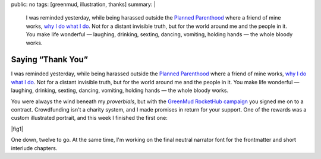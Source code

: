 public: no
tags: [greenmud, illustration, thanks]
summary: |
  I was reminded yesterday,
  while being harassed outside the
  `Planned Parenthood <http://www.plannedparenthoodaction.org/>`_
  where a friend of mine works,
  `why I do what I do </why/>`_.
  Not for a distant invisible truth,
  but for the world around me and the people in it.
  You make life wonderful —
  laughing, drinking, sexting, dancing, vomiting, holding hands —
  the whole bloody works.

Saying “Thank You”
==================

I was reminded yesterday,
while being harassed outside the
`Planned Parenthood`_
where a friend of mine works,
`why I do what I do`_.
Not for a distant invisible truth,
but for the world around me and the people in it.
You make life wonderful —
laughing, drinking, sexting, dancing, vomiting, holding hands —
the whole bloody works.

You were always the wind beneath my *proverbials*,
but with the `GreenMud RocketHub campaign`_
you signed me on to a contract.
Crowdfunding isn't a charity system,
and I made promises in return for your support.
One of the rewards
was a custom illustrated portrait,
and this week I finished the first one:

|fig1|

.. |fig1| raw:: html

  <figure class="gallery">
    <img src="/static/pictures/portraits/Rachel-Icon.png" alt="" />
    <img src="/static/pictures/portraits/Rachel-Full.png" alt="" />
    <figcaption>
      Rachel, close-up and in full.
      Follow her sex-positive blog,
      <a href="http://dirty-words-blog.blogspot.com/">Dirty Words</a>.
    </figcaption>
  </figure>

One down, twelve to go.
At the same time,
I'm working on the final
neutral narrator font
for the frontmatter
and short interlude chapters.

.. _Planned Parenthood: http://www.plannedparenthoodaction.org/
.. _GreenMud RocketHub campaign: http://www.rockethub.com/projects/6066-into-the-green-green-mud-multimedia-novel
.. _why I do what I do: /why/
